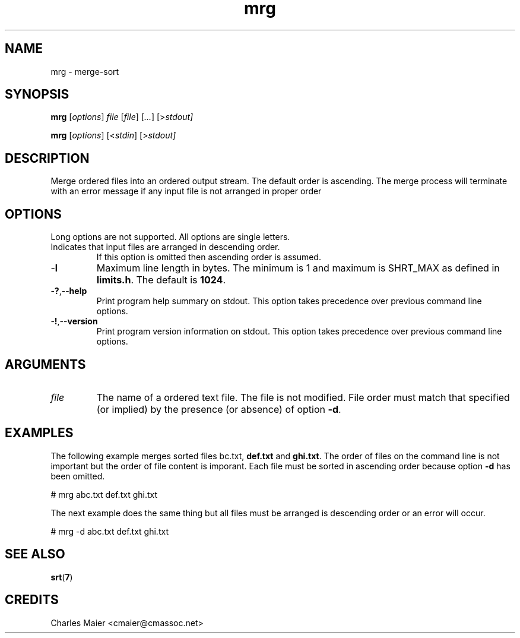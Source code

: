 .TH mrg 7 "December 2012" "plc-utils-2.1.3" "Qualcomm Atheros Powerline Toolkit"

.SH NAME
mrg - merge-sort

.SH SYNOPSIS
.BR mrg
.RI [ options ]
.IR file
.RI [ file ]
.RI [ ... ]
.RI [> stdout]
.PP
.BR mrg
.RI [ options ]
.RI [< stdin ]
.RI [> stdout]

.SH DESCRIPTION
Merge ordered files into an ordered output stream.
The default order is ascending.
The merge process will terminate with an error message if any input file is not arranged in proper order

.SH OPTIONS
Long options are not supported.
All options are single letters.

.TP
.RN - d
Indicates that input files are arranged in descending order.
If this option is omitted then ascending order is assumed.

.TP
.RB - l
Maximum line length in bytes.
The minimum is 1 and maximum is SHRT_MAX as defined in \fBlimits.h\fR.
The default is \fB1024\fR.

.TP
.RB - ? ,-- help
Print program help summary on stdout.
This option takes precedence over previous command line options.

.TP
.RB - ! ,-- version
Print program version information on stdout.
This option takes precedence over previous command line options.

.SH ARGUMENTS

.TP
.IR file
The name of a ordered text file.
The file is not modified.
File order must match that specified (or implied) by the presence (or absence) of option \fB-d\fR.

.SH EXAMPLES
The following example merges sorted files \vBabc.txt\fR, \fBdef.txt\fR and \fBghi.txt\fR.
The order of files on the command line is not important but the order of file content is imporant.
Each file must be sorted in ascending order because option \fB-d\fR has been omitted.
.PP
   # mrg abc.txt def.txt ghi.txt
.PP
The next example does the same thing but all files must be arranged is descending order or an error will occur.
.PP
   # mrg -d abc.txt def.txt ghi.txt

.SH SEE ALSO
.BR srt ( 7 )

.SH CREDITS
 Charles Maier <cmaier@cmassoc.net>
